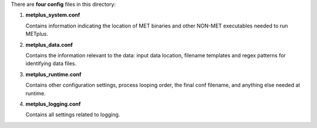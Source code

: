There are **four config** files in this directory:

1. **metplus_system.conf**

   Contains information indicating the location of MET binaries and other NON-MET executables needed to run METplus.

2. **metplus_data.conf**

   Contains the information relevant to the data: input data location, filename templates and regex patterns for identifying data files.

3. **metplus_runtime.conf**

   Contains other configuration settings, process looping order, the final conf filename, and anything else needed at runtime.

4. **metplus_logging.conf**

   Contains all settings related to logging.


